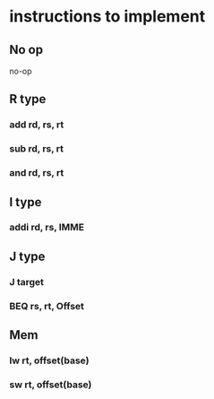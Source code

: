 * instructions to implement
** No op
   no-op
** R type
*** add rd, rs, rt  
*** sub rd, rs, rt
*** and rd, rs, rt
** I type
*** addi rd, rs, IMME
** J type
*** J target
*** BEQ rs, rt, Offset
** Mem
*** lw rt, offset(base)
*** sw rt, offset(base)
